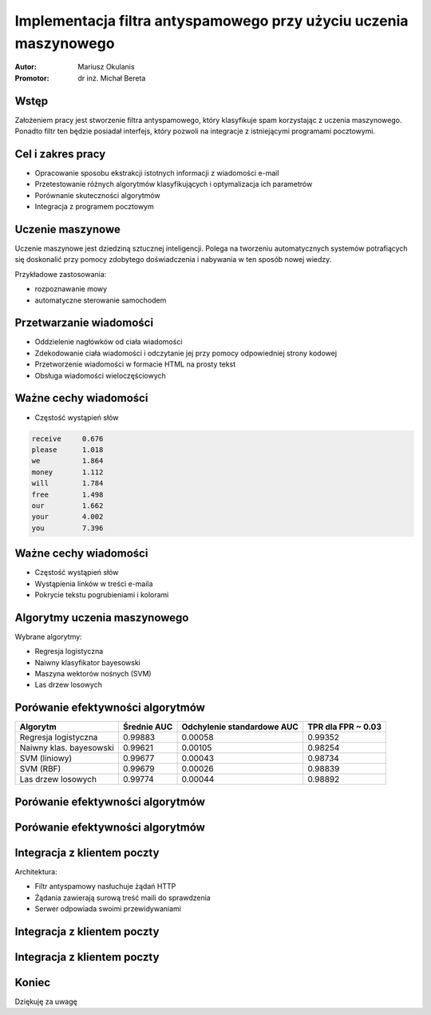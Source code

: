 ##################################################################
Implementacja filtra antyspamowego przy użyciu uczenia maszynowego
##################################################################

:Autor: Mariusz Okulanis
:Promotor: dr inż. Michał Bereta

Wstęp
=====

Założeniem pracy jest stworzenie filtra antyspamowego,
który klasyfikuje spam korzystając z
uczenia maszynowego. Ponadto filtr ten będzie posiadał
interfejs, który pozwoli na integracje z istniejącymi
programami pocztowymi.

Cel i zakres pracy
==================

* Opracowanie sposobu ekstrakcji istotnych informacji z
  wiadomości e-mail
* Przetestowanie różnych algorytmów klasyfikujących i
  optymalizacja ich parametrów
* Porównanie skuteczności algorytmów
* Integracja z programem pocztowym

Uczenie maszynowe
=================

Uczenie maszynowe jest dziedziną sztucznej inteligencji.
Polega na tworzeniu automatycznych
systemów potrafiących się doskonalić przy pomocy zdobytego
doświadczenia i nabywania w ten sposób nowej wiedzy.

Przykładowe zastosowania:

* rozpoznawanie mowy
* automatyczne sterowanie samochodem

Przetwarzanie wiadomości
========================

* Oddzielenie nagłówków od ciała wiadomości
* Zdekodowanie ciała wiadomości i odczytanie jej
  przy pomocy odpowiedniej strony kodowej
* Przetworzenie wiadomości w formacie HTML na prosty tekst
* Obsługa wiadomości wieloczęściowych

Ważne cechy wiadomości
======================

* Częstość wystąpień słów

.. code:: txt

    receive     0.676
    please      1.018
    we          1.864
    money       1.112
    will        1.784
    free        1.498
    our         1.662
    your        4.002
    you         7.396

Ważne cechy wiadomości
======================

* Częstość wystąpień słów
* Wystąpienia linków w treści e-maila
* Pokrycie tekstu pogrubieniami i kolorami

Algorytmy uczenia maszynowego
=============================

Wybrane algorytmy:

* Regresja logistyczna
* Naiwny klasyfikator bayesowski
* Maszyna wektorów nośnych (SVM)
* Las drzew losowych

Porówanie efektywności algorytmów
=================================

======================= ========= =========== ===========
Algorytm                Średnie   Odchylenie  TPR dla    
                        AUC       standardowe FPR ~ 0.03 
                                  AUC                    
======================= ========= =========== ===========
Regresja logistyczna    0.99883   0.00058     0.99352    
Naiwny klas. bayesowski 0.99621   0.00105     0.98254   
SVM (liniowy)           0.99677   0.00043     0.98734    
SVM (RBF)               0.99679   0.00026     0.98839    
Las drzew losowych      0.99774   0.00044     0.98892    
======================= ========= =========== ===========

Porówanie efektywności algorytmów
=================================

.. image:: charts/ROC_ALL_part1.png
   :width: 65%

Porówanie efektywności algorytmów
=================================

.. image:: charts/ROC_ALL_part2.png
   :width: 65%

Integracja z klientem poczty
============================

Architektura:

* Filtr antyspamowy nasłuchuje żądań HTTP
* Żądania zawierają surową treść maili do sprawdzenia
* Serwer odpowiada swoimi przewidywaniami

Integracja z klientem poczty
============================

.. image:: images/plugin1_c.png
   :width: 80%
   :align: center

Integracja z klientem poczty
============================

.. image:: images/plugin2_c.png
   :width: 80%
   :align: center

..
    Wykorzystane technologie
    ========================

    + Python
    + Scipy
    + Pandas
    + Matplotlib

    |python| |matplotlib| |scipy| |pandas|

   .. |matplotlib| image:: logos/matplotlib.png
      :scale: 30%
   .. |scipy| image:: logos/scipy.png
      :scale: 30%
   .. |pandas| image:: logos/pandas.png
      :scale: 30%
   .. |python| image:: logos/python.png
      :scale: 30%

Koniec
======

.. class:: center huge

Dziękuję za uwagę
